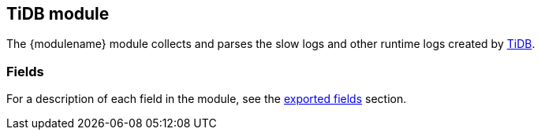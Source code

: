 ////
This file is generated! See scripts/docs_collector.py
////

[[filebeat-module-tidb]]
:modulename: tidb
:has-dashboards: false

== TiDB module

The +{modulename}+ module collects and parses the slow logs and other runtime logs
created by https://pingcap.com/products/tidb[TiDB].


[float]
=== Fields

For a description of each field in the module, see the
<<exported-fields-tidb,exported fields>> section.

